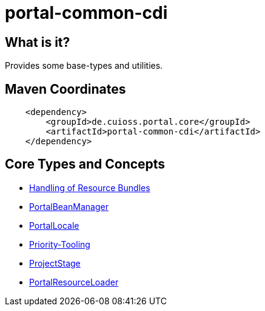= portal-common-cdi

== What is it?
Provides some base-types and utilities.

== Maven Coordinates

[source, xml]
----
    <dependency>
        <groupId>de.cuioss.portal.core</groupId>
        <artifactId>portal-common-cdi</artifactId>
    </dependency>
----

== Core Types and Concepts

* link:src/main/java/de/cuioss/portal/common/bundle/package-info.java[Handling of Resource Bundles]
* link:src/main/java/de/cuioss/portal/common/cdi/PortalBeanManager.java[PortalBeanManager]
* link:src/main/java/de/cuioss/portal/common/locale/PortalLocale.java[PortalLocale]
* link:src/main/java/de/cuioss/portal/common/priority/package-info.java[Priority-Tooling]
* link:src/main/java/de/cuioss/portal/common/stage/ProjectStage.java[ProjectStage]
* link:src/main/java/de/cuioss/portal/common/util/PortalResourceLoader.java[PortalResourceLoader]
